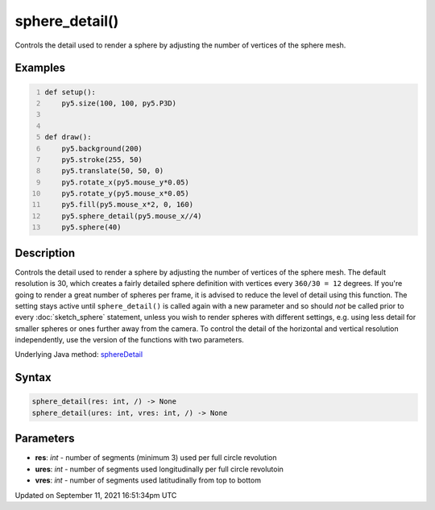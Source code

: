 sphere_detail()
===============

Controls the detail used to render a sphere by adjusting the number of vertices of the sphere mesh.

Examples
--------

.. raw:: html

    <div class="example-table">

.. raw:: html

    <div class="example-row"><div class="example-cell-image">

.. raw:: html

    </div><div class="example-cell-code">

.. code:: python
    :number-lines:

    def setup():
        py5.size(100, 100, py5.P3D)


    def draw():
        py5.background(200)
        py5.stroke(255, 50)
        py5.translate(50, 50, 0)
        py5.rotate_x(py5.mouse_y*0.05)
        py5.rotate_y(py5.mouse_x*0.05)
        py5.fill(py5.mouse_x*2, 0, 160)
        py5.sphere_detail(py5.mouse_x//4)
        py5.sphere(40)

.. raw:: html

    </div></div>

.. raw:: html

    </div>

Description
-----------

Controls the detail used to render a sphere by adjusting the number of vertices of the sphere mesh. The default resolution is 30, which creates a fairly detailed sphere definition with vertices every ``360/30 = 12`` degrees. If you're going to render a great number of spheres per frame, it is advised to reduce the level of detail using this function. The setting stays active until ``sphere_detail()`` is called again with a new parameter and so should *not* be called prior to every :doc:`sketch_sphere` statement, unless you wish to render spheres with different settings, e.g. using less detail for smaller spheres or ones further away from the camera. To control the detail of the horizontal and vertical resolution independently, use the version of the functions with two parameters.

Underlying Java method: `sphereDetail <https://processing.org/reference/sphereDetail_.html>`_

Syntax
------

.. code:: python

    sphere_detail(res: int, /) -> None
    sphere_detail(ures: int, vres: int, /) -> None

Parameters
----------

* **res**: `int` - number of segments (minimum 3) used per full circle revolution
* **ures**: `int` - number of segments used longitudinally per full circle revolutoin
* **vres**: `int` - number of segments used latitudinally from top to bottom


Updated on September 11, 2021 16:51:34pm UTC

